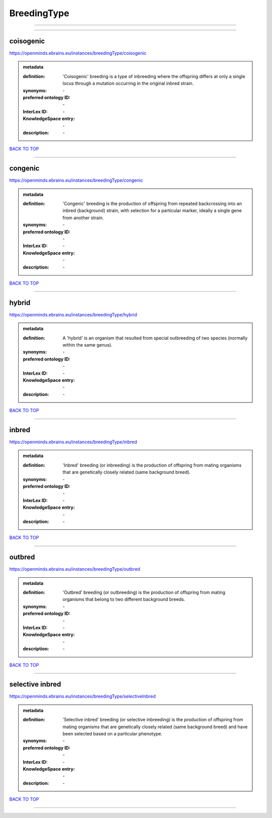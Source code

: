 ############
BreedingType
############

------------

------------

coisogenic
----------

https://openminds.ebrains.eu/instances/breedingType/coisogenic

.. admonition:: metadata

   :definition: 'Coisogenic' breeding  is a type of inbreeding where the offspring differs at only a single locus through a mutation occurring in the original inbred strain.
   :synonyms: \-
   :preferred ontology ID: \-
   :InterLex ID: \-
   :KnowledgeSpace entry: \-
   :description: \-

`BACK TO TOP <BreedingType_>`_

------------

congenic
--------

https://openminds.ebrains.eu/instances/breedingType/congenic

.. admonition:: metadata

   :definition: 'Congenic' breeding is the production of offspring from repeated backcrossing into an inbred (background) strain, with selection for a particular marker, ideally a single gene from another strain.
   :synonyms: \-
   :preferred ontology ID: \-
   :InterLex ID: \-
   :KnowledgeSpace entry: \-
   :description: \-

`BACK TO TOP <BreedingType_>`_

------------

hybrid
------

https://openminds.ebrains.eu/instances/breedingType/hybrid

.. admonition:: metadata

   :definition: A 'hybrid' is an organism that resulted from special outbreeding of two species (normally within the same genus).
   :synonyms: \-
   :preferred ontology ID: \-
   :InterLex ID: \-
   :KnowledgeSpace entry: \-
   :description: \-

`BACK TO TOP <BreedingType_>`_

------------

inbred
------

https://openminds.ebrains.eu/instances/breedingType/inbred

.. admonition:: metadata

   :definition: 'Inbred' breeding (or inbreeding) is the production of offspring from mating organisms that are genetically closely related (same background breed).
   :synonyms: \-
   :preferred ontology ID: \-
   :InterLex ID: \-
   :KnowledgeSpace entry: \-
   :description: \-

`BACK TO TOP <BreedingType_>`_

------------

outbred
-------

https://openminds.ebrains.eu/instances/breedingType/outbred

.. admonition:: metadata

   :definition: 'Outbred' breeding (or outbreeding) is the production of offspring from mating organisms that belong to two different background breeds.
   :synonyms: \-
   :preferred ontology ID: \-
   :InterLex ID: \-
   :KnowledgeSpace entry: \-
   :description: \-

`BACK TO TOP <BreedingType_>`_

------------

selective inbred
----------------

https://openminds.ebrains.eu/instances/breedingType/selectiveInbred

.. admonition:: metadata

   :definition: 'Selective inbred' breeding (or selective inbreeding) is the production of offspring from mating organisms that are genetically closely related (same background breed) and have been selected based on a particular phenotype.
   :synonyms: \-
   :preferred ontology ID: \-
   :InterLex ID: \-
   :KnowledgeSpace entry: \-
   :description: \-

`BACK TO TOP <BreedingType_>`_

------------

